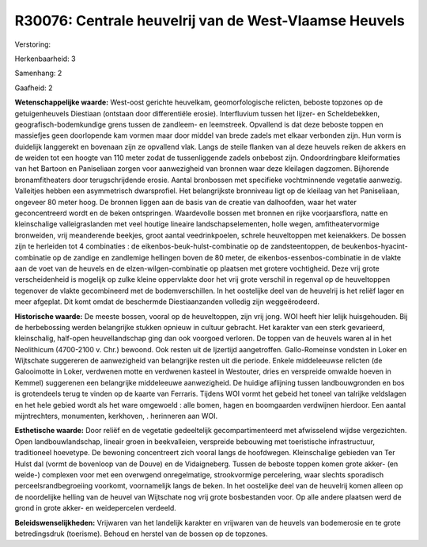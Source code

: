 R30076: Centrale heuvelrij van de West-Vlaamse Heuvels
======================================================

Verstoring:

Herkenbaarheid: 3

Samenhang: 2

Gaafheid: 2

**Wetenschappelijke waarde:**
West-oost gerichte heuvelkam, geomorfologische relicten, beboste
topzones op de getuigenheuvels Diestiaan (ontstaan door differentiële
erosie). Interfluvium tussen het Iijzer- en Scheldebekken,
geografisch-bodemkundige grens tussen de zandleem- en leemstreek.
Opvallend is dat deze beboste toppen en massiefjes geen doorlopende kam
vormen maar door middel van brede zadels met elkaar verbonden zijn. Hun
vorm is duidelijk langgerekt en bovenaan zijn ze opvallend vlak. Langs
de steile flanken van al deze heuvels reiken de akkers en de weiden tot
een hoogte van 110 meter zodat de tussenliggende zadels onbebost zijn.
Ondoordringbare kleiformaties van het Bartoon en Paniseliaan zorgen voor
aanwezigheid van bronnen waar deze kleilagen dagzomen. Bijhorende
bronamfitheaters door terugschrijdende erosie. Aantal bronbossen met
specifieke vochtminnende vegetatie aanwezig. Valleitjes hebben een
asymmetrisch dwarsprofiel. Het belangrijkste bronniveau ligt op de
kleilaag van het Paniseliaan, ongeveer 80 meter hoog. De bronnen liggen
aan de basis van de creatie van dalhoofden, waar het water
geconcentreerd wordt en de beken ontspringen. Waardevolle bossen met
bronnen en rijke voorjaarsflora, natte en kleinschalige valleigraslanden
met veel houtige lineaire landschapselementen, holle wegen,
amfitheatervormige bronweiden, vrij meanderende beekjes, groot aantal
veedrinkpoelen, schrele heuveltoppen met keienakkers. De bossen zijn te
herleiden tot 4 combinaties : de eikenbos-beuk-hulst-combinatie op de
zandsteentoppen, de beukenbos-hyacint-combinatie op de zandige en
zandlemige hellingen boven de 80 meter, de eikenbos-essenbos-combinatie
in de vlakte aan de voet van de heuvels en de elzen-wilgen-combinatie op
plaatsen met grotere vochtigheid. Deze vrij grote verscheidenheid is
mogelijk op zulke kleine oppervlakte door het vrij grote verschil in
regenval op de heuveltoppen tegenover de vlakte gecombineerd met de
bodemverschillen. In het oostelijke deel van de heuvelrij is het reliëf
lager en meer afgeplat. Dit komt omdat de beschermde Diestiaanzanden
volledig zijn weggeërodeerd.

**Historische waarde:**
De meeste bossen, vooral op de heuveltoppen, zijn vrij jong. WOI
heeft hier lelijk huisgehouden. Bij de herbebossing werden belangrijke
stukken opnieuw in cultuur gebracht. Het karakter van een sterk
gevarieerd, kleinschalig, half-open heuvellandschap ging dan ook
voorgoed verloren. De toppen van de heuvels waren al in het Neolithicum
(4700-2100 v. Chr.) bewoond. Ook resten uit de Ijzertijd aangetroffen.
Gallo-Romeinse vondsten in Loker en Wijtschate suggereren de
aanwezigheid van belangrijke resten uit die periode. Enkele middeleeuwse
relicten (de Galooimotte in Loker, verdwenen motte en verdwenen kasteel
in Westouter, dries en verspreide omwalde hoeven in Kemmel) suggerenen
een belangrijke middeleeuwe aanwezigheid. De huidige aflijning tussen
landbouwgronden en bos is grotendeels terug te vinden op de kaarte van
Ferraris. Tijdens WOI vormt het gebeid het toneel van talrijke
veldslagen en het hele gebied wordt als het ware omgewoeld : alle bomen,
hagen en boomgaarden verdwijnen hierdoor. Een aantal mijntrechters,
monumenten, kerkhoven, . herinneren aan WOI.

**Esthetische waarde:**
Door reliëf en de vegetatie gedeeltelijk gecompartimenteerd met
afwisselend wijdse vergezichten. Open landbouwlandschap, lineair groen
in beekvalleien, verspreide bebouwing met toeristische infrastructuur,
traditioneel hoevetype. De bewoning concentreert zich vooral langs de
hoofdwegen. Kleinschalige gebieden van Ter Hulst dal (vormt de bovenloop
van de Douve) en de Vidaigneberg. Tussen de beboste toppen komen grote
akker- (en weide-) complexen voor met een overwgend onregelmatige,
strookvormige percelering, waar slechts sporadisch
perceelsrandbegroeiing voorkomt, voornamelijk langs de beken. In het
oostelijke deel van de heuvelrij komen alleen op de noordelijke helling
van de heuvel van Wijtschate nog vrij grote bosbestanden voor. Op alle
andere plaatsen werd de grond in grote akker- en weidepercelen verdeeld.



**Beleidswenselijkheden:**
Vrijwaren van het landelijk karakter en vrijwaren van de heuvels van
bodemerosie en te grote betredingsdruk (toerisme). Behoud en herstel van
de bossen op de topzones.

